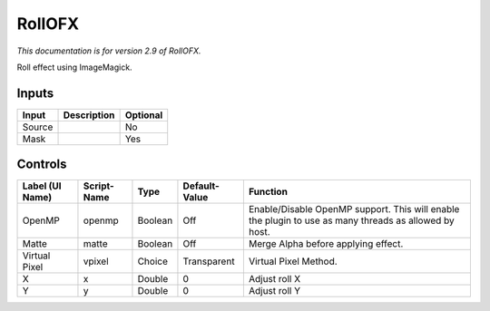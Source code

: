 .. _net.fxarena.openfx.Roll:

RollOFX
=======

.. figure:: net.fxarena.openfx.Roll.png
   :alt: 

*This documentation is for version 2.9 of RollOFX.*

Roll effect using ImageMagick.

Inputs
------

+----------+---------------+------------+
| Input    | Description   | Optional   |
+==========+===============+============+
| Source   |               | No         |
+----------+---------------+------------+
| Mask     |               | Yes        |
+----------+---------------+------------+

Controls
--------

+-------------------+---------------+-----------+-----------------+---------------------------------------------------------------------------------------------------------+
| Label (UI Name)   | Script-Name   | Type      | Default-Value   | Function                                                                                                |
+===================+===============+===========+=================+=========================================================================================================+
| OpenMP            | openmp        | Boolean   | Off             | Enable/Disable OpenMP support. This will enable the plugin to use as many threads as allowed by host.   |
+-------------------+---------------+-----------+-----------------+---------------------------------------------------------------------------------------------------------+
| Matte             | matte         | Boolean   | Off             | Merge Alpha before applying effect.                                                                     |
+-------------------+---------------+-----------+-----------------+---------------------------------------------------------------------------------------------------------+
| Virtual Pixel     | vpixel        | Choice    | Transparent     | Virtual Pixel Method.                                                                                   |
+-------------------+---------------+-----------+-----------------+---------------------------------------------------------------------------------------------------------+
| X                 | x             | Double    | 0               | Adjust roll X                                                                                           |
+-------------------+---------------+-----------+-----------------+---------------------------------------------------------------------------------------------------------+
| Y                 | y             | Double    | 0               | Adjust roll Y                                                                                           |
+-------------------+---------------+-----------+-----------------+---------------------------------------------------------------------------------------------------------+
